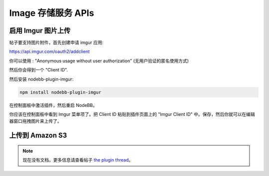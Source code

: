 Image 存储服务 APIs
======================


启用 Imgur 图片上传
----------------------------

帖子要支持图片附件，首先创建申请 imgur 应用:

https://api.imgur.com/oauth2/addclient

你可以使用 : "Anonymous usage without user authorization" (无用户验证的匿名使用方式)

然后你会得到一个 "Client ID". 

然后安装 nodebb-plugin-imgur:

.. code::
	
	npm install nodebb-plugin-imgur

在控制面板中激活插件，然后重启 NodeBB。

你应该在控制面板中看到 Imgur 菜单项了。把 Client ID 粘贴到插件页面上的 "Imgur Client ID" 中。保存，然后你就可以在编辑器窗口拖拽图片来上传了。



上传到 Amazon S3
-----------------------

.. note:: 

	现在没有文档，更多信息请查看帖子 `the plugin thread <https://community.nodebb.org/topic/796/nodebb-plugin-s3-uploads-store-your-uploads-in-aws-s3>`_。